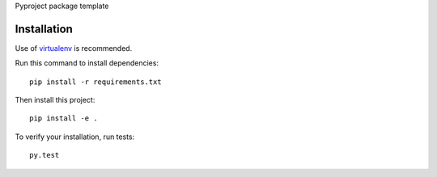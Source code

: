 Pyproject package template

.. image:: https://circleci.com/gh/dnouri/pyproject.svg?style=svg
    :target: https://circleci.com/gh/dnouri/pyproject


Installation
============

Use of `virtualenv
<http://www.dabapps.com/blog/introduction-to-pip-and-virtualenv-python/>`_
is recommended.

Run this command to install dependencies::

  pip install -r requirements.txt

Then install this project::

  pip install -e .

To verify your installation, run tests::

  py.test
